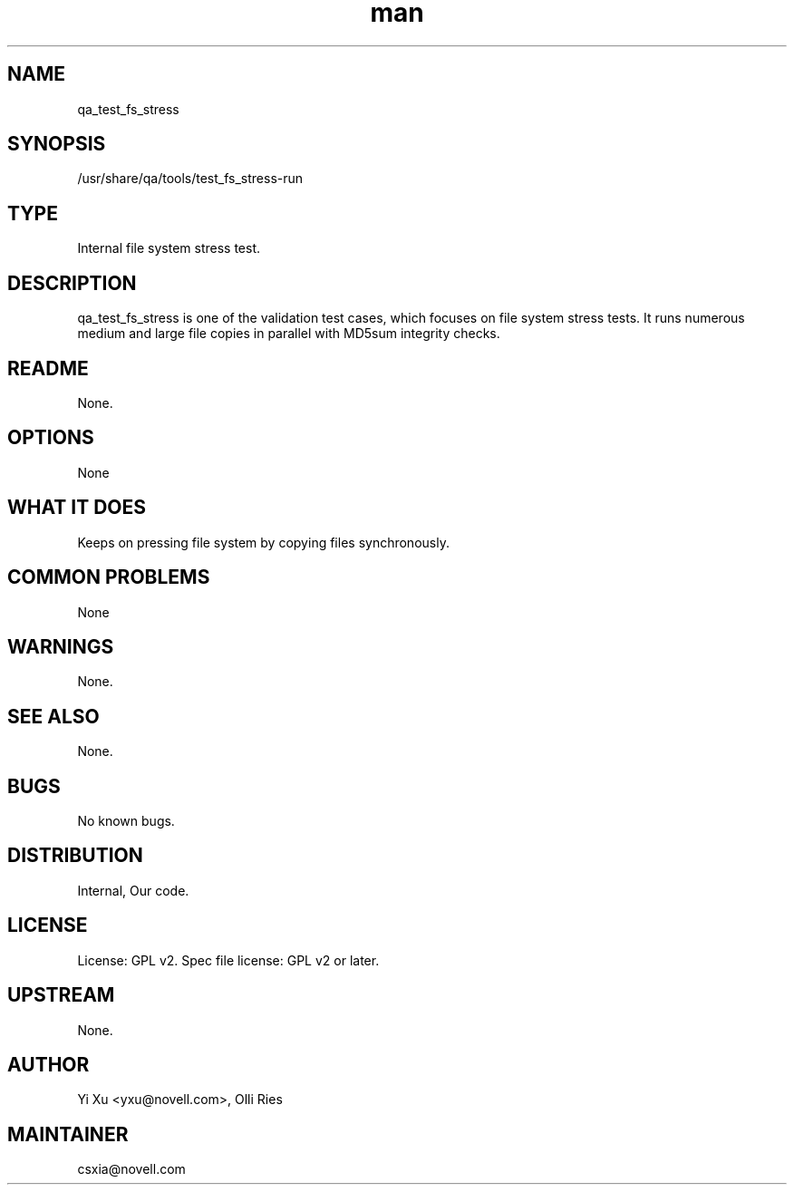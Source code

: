 ." Manpage for qa_test_fs_stress.
." Contact David Mulder <dmulder@novell.com> to correct errors or typos.
.TH man 8 "11 Jul 2011" "1.0" "qa_test_fs_stress man page"
.SH NAME
qa_test_fs_stress
.SH SYNOPSIS
/usr/share/qa/tools/test_fs_stress-run
.SH TYPE
Internal file system stress test.
.SH DESCRIPTION
qa_test_fs_stress is one of the validation test cases, which focuses on file system stress tests. It runs numerous medium and large file copies in parallel with MD5sum integrity checks.
.SH README
None. 
.SH OPTIONS
None
.SH WHAT IT DOES
Keeps on pressing file system by copying files synchronously.
.SH COMMON PROBLEMS
None
.SH WARNINGS
None.
.SH SEE ALSO
None.
.SH BUGS
No known bugs.
.SH DISTRIBUTION
Internal, Our code.
.SH LICENSE
License: GPL v2. Spec file license: GPL v2 or later.
.SH UPSTREAM
None.
.SH AUTHOR
Yi Xu <yxu@novell.com>, Olli Ries
.SH MAINTAINER
csxia@novell.com
